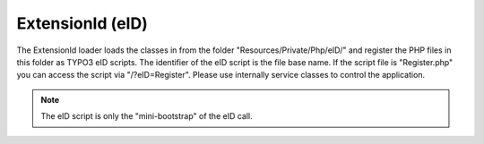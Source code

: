 .. index:: ! eID
.. index:: ! ExtensionId

.. _extension-id:

ExtensionId (eID)
^^^^^^^^^^^^^^^^^

The ExtensionId loader loads the classes in from the folder "Resources/Private/Php/eID/" and register the PHP files in this folder as TYPO3 eID scripts. The identifier of the eID script is the file base name. If the script file is "Register.php" you can access the script via "/?eID=Register". Please use internally service classes to control the application.

.. note::
	The eID script is only the "mini-bootstrap" of the eID call.